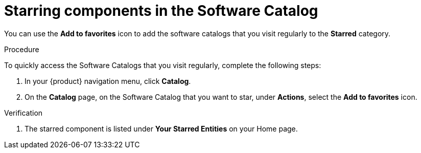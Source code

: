// Module included in the following assemblies:
//
// * assemblies/assembly-about-software-catalogs.adoc

:_mod-docs-content-type: PROCEDURE
[id="proc-starring-components-in-the-software-catalog_{context}"]
= Starring components in the Software Catalog


You can use the *Add to favorites* icon to add the software catalogs that you visit regularly to the *Starred* category.

.Procedure

To quickly access the Software Catalogs that you visit regularly, complete the following steps:

. In your {product} navigation menu, click *Catalog*.
. On the *Catalog* page, on the Software Catalog that you want to star, under *Actions*, select the *Add to favorites* icon.

.Verification

. The starred component is listed under *Your Starred Entities* on your Home page.